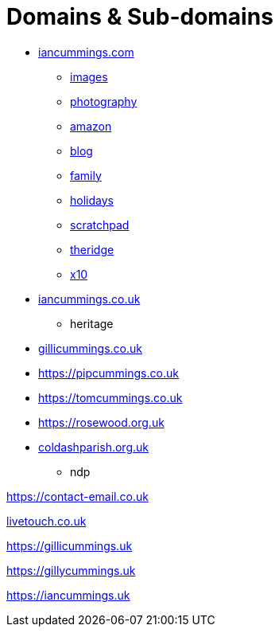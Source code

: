 :toc: left
:toclevels: 5
:toc-title: Contents
:sectnums:
:sectnumlevels: 7

// :stylesheet: gv.css
:imagesdir: ../images

= Domains & Sub-domains

* link:https://iancummings.github.io/[iancummings.com]
** link:http://images.iancummings.com[images]
** link:http://photography.iancummings.com[photography]
** link:http://amazon.iancummings.com[amazon]
** link:http://blog.iancummings.com[blog]
** link:http://family.iancummings.com[family]
** link:http://holidays.iancummings.com[holidays]
** link:http://scratchpad.iancummings.com[scratchpad]
** link:http://theridge.iancummings.com[theridge]
** link:http://x10.iancummings.com[x10]

* link:http://icc-webroot.s3-website-us-east-1.amazonaws.com/[iancummings.co.uk]
** heritage

* link:https://gillicummings.co.uk[gillicummings.co.uk]

* link:https://pipcummings.co.uk[]

* link:https://tomcummings.co.uk[]

* link:https://rosewood.org.uk[]

* link:https://coldashpc.org.uk/[coldashparish.org.uk]
** ndp

link:https://contact-email.co.uk[]

link:http://iancummings.x10.mx/livetouch[livetouch.co.uk]

link:https://gillicummings.uk[]

link:https://gillycummings.uk[]

link:https://iancummings.uk[]
